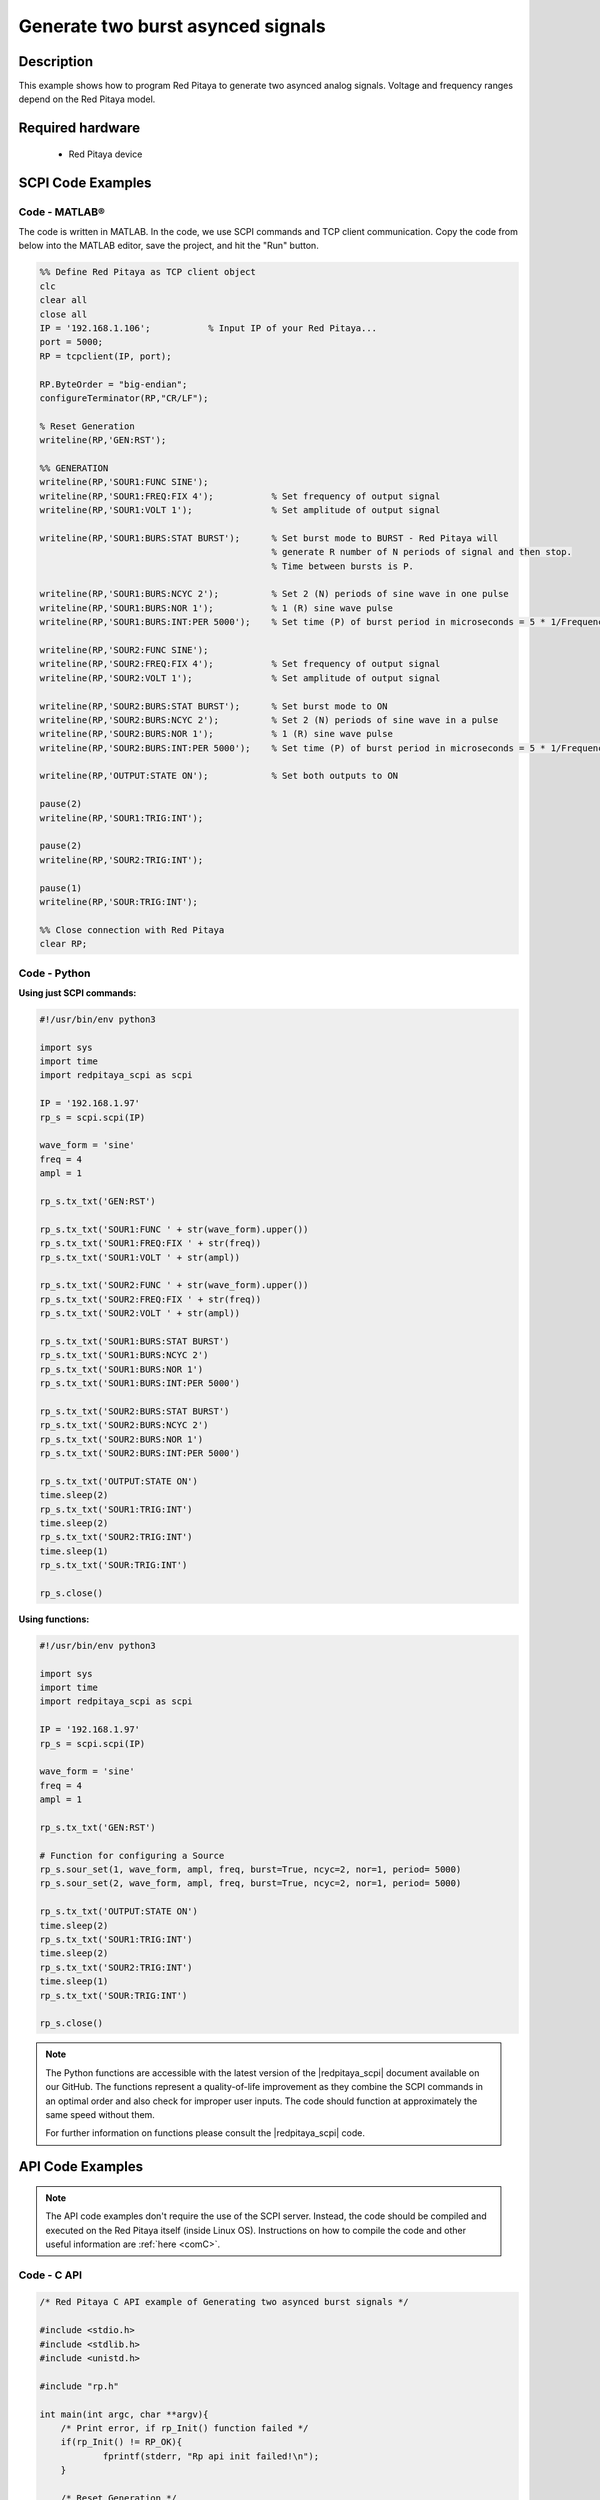 Generate two burst asynced signals
##################################

Description
==============

This example shows how to program Red Pitaya to generate two asynced analog signals. Voltage and frequency ranges depend on the Red Pitaya model.

.. figure:: img/generate_two_burst_asynced_signals.png
    :align: center

Required hardware
==================

    - Red Pitaya device

.. figure:: ../general_img/RedPitaya_general.png


SCPI Code Examples
====================

Code - MATLAB®
------------------

The code is written in MATLAB. In the code, we use SCPI commands and TCP client communication. Copy the code from below into the MATLAB editor, save the project, and hit the "Run" button.

.. code-block:: matlab

    %% Define Red Pitaya as TCP client object
    clc
    clear all
    close all
    IP = '192.168.1.106';           % Input IP of your Red Pitaya...
    port = 5000;
    RP = tcpclient(IP, port);

    RP.ByteOrder = "big-endian";
    configureTerminator(RP,"CR/LF");

    % Reset Generation
    writeline(RP,'GEN:RST');

    %% GENERATION
    writeline(RP,'SOUR1:FUNC SINE');
    writeline(RP,'SOUR1:FREQ:FIX 4');           % Set frequency of output signal
    writeline(RP,'SOUR1:VOLT 1');               % Set amplitude of output signal

    writeline(RP,'SOUR1:BURS:STAT BURST');      % Set burst mode to BURST - Red Pitaya will
                                                % generate R number of N periods of signal and then stop.
                                                % Time between bursts is P.
                                                
    writeline(RP,'SOUR1:BURS:NCYC 2');          % Set 2 (N) periods of sine wave in one pulse
    writeline(RP,'SOUR1:BURS:NOR 1');           % 1 (R) sine wave pulse
    writeline(RP,'SOUR1:BURS:INT:PER 5000');    % Set time (P) of burst period in microseconds = 5 * 1/Frequency * 1000000

    writeline(RP,'SOUR2:FUNC SINE');
    writeline(RP,'SOUR2:FREQ:FIX 4');           % Set frequency of output signal
    writeline(RP,'SOUR2:VOLT 1');               % Set amplitude of output signal

    writeline(RP,'SOUR2:BURS:STAT BURST');      % Set burst mode to ON
    writeline(RP,'SOUR2:BURS:NCYC 2');          % Set 2 (N) periods of sine wave in a pulse
    writeline(RP,'SOUR2:BURS:NOR 1');           % 1 (R) sine wave pulse
    writeline(RP,'SOUR2:BURS:INT:PER 5000');    % Set time (P) of burst period in microseconds = 5 * 1/Frequency * 1000000

    writeline(RP,'OUTPUT:STATE ON');            % Set both outputs to ON

    pause(2)
    writeline(RP,'SOUR1:TRIG:INT');

    pause(2)
    writeline(RP,'SOUR2:TRIG:INT');

    pause(1)
    writeline(RP,'SOUR:TRIG:INT');

    %% Close connection with Red Pitaya
    clear RP;


Code - Python
---------------

**Using just SCPI commands:**

.. code-block:: python

    #!/usr/bin/env python3

    import sys
    import time
    import redpitaya_scpi as scpi

    IP = '192.168.1.97'
    rp_s = scpi.scpi(IP)

    wave_form = 'sine'
    freq = 4
    ampl = 1

    rp_s.tx_txt('GEN:RST')

    rp_s.tx_txt('SOUR1:FUNC ' + str(wave_form).upper())
    rp_s.tx_txt('SOUR1:FREQ:FIX ' + str(freq))
    rp_s.tx_txt('SOUR1:VOLT ' + str(ampl))

    rp_s.tx_txt('SOUR2:FUNC ' + str(wave_form).upper())
    rp_s.tx_txt('SOUR2:FREQ:FIX ' + str(freq))
    rp_s.tx_txt('SOUR2:VOLT ' + str(ampl))

    rp_s.tx_txt('SOUR1:BURS:STAT BURST')
    rp_s.tx_txt('SOUR1:BURS:NCYC 2')
    rp_s.tx_txt('SOUR1:BURS:NOR 1')
    rp_s.tx_txt('SOUR1:BURS:INT:PER 5000')

    rp_s.tx_txt('SOUR2:BURS:STAT BURST')
    rp_s.tx_txt('SOUR2:BURS:NCYC 2')
    rp_s.tx_txt('SOUR2:BURS:NOR 1')
    rp_s.tx_txt('SOUR2:BURS:INT:PER 5000')

    rp_s.tx_txt('OUTPUT:STATE ON')
    time.sleep(2)
    rp_s.tx_txt('SOUR1:TRIG:INT')
    time.sleep(2)
    rp_s.tx_txt('SOUR2:TRIG:INT')
    time.sleep(1)
    rp_s.tx_txt('SOUR:TRIG:INT')
    
    rp_s.close()

**Using functions:**

.. code-block:: python

    #!/usr/bin/env python3

    import sys
    import time
    import redpitaya_scpi as scpi

    IP = '192.168.1.97'
    rp_s = scpi.scpi(IP)

    wave_form = 'sine'
    freq = 4
    ampl = 1

    rp_s.tx_txt('GEN:RST')
    
    # Function for configuring a Source 
    rp_s.sour_set(1, wave_form, ampl, freq, burst=True, ncyc=2, nor=1, period= 5000)
    rp_s.sour_set(2, wave_form, ampl, freq, burst=True, ncyc=2, nor=1, period= 5000)

    rp_s.tx_txt('OUTPUT:STATE ON')
    time.sleep(2)
    rp_s.tx_txt('SOUR1:TRIG:INT')
    time.sleep(2)
    rp_s.tx_txt('SOUR2:TRIG:INT')
    time.sleep(1)
    rp_s.tx_txt('SOUR:TRIG:INT')
    
    rp_s.close()


.. note::

    The Python functions are accessible with the latest version of the |redpitaya_scpi| document available on our GitHub.
    The functions represent a quality-of-life improvement as they combine the SCPI commands in an optimal order and also check for improper user inputs. The code should function at approximately the same speed without them.

    For further information on functions please consult the |redpitaya_scpi| code.


.. |redpitaya_scpi| raw:: html

    <a href="https://github.com/RedPitaya/RedPitaya/blob/master/Examples/python/redpitaya_scpi.py" target="_blank">redpitaya_scpi.py</a>



API Code Examples
====================

.. note::

    The API code examples don't require the use of the SCPI server. Instead, the code should be compiled and executed on the Red Pitaya itself (inside Linux OS).
    Instructions on how to compile the code and other useful information are :ref:`here <comC>`.

Code - C API
---------------

.. code-block:: c

    /* Red Pitaya C API example of Generating two asynced burst signals */

    #include <stdio.h>
    #include <stdlib.h>
    #include <unistd.h>

    #include "rp.h"

    int main(int argc, char **argv){
        /* Print error, if rp_Init() function failed */
        if(rp_Init() != RP_OK){
                fprintf(stderr, "Rp api init failed!\n");
        }
    
        /* Reset Generation */
        rp_GenReset();

        /* Generation */
        rp_GenWaveform(RP_CH_1, RP_WAVEFORM_SINE);
        rp_GenFreq(RP_CH_1, 4);
        rp_GenAmp(RP_CH_1, 1.0);

        rp_GenWaveform(RP_CH_2, RP_WAVEFORM_SINE);
        rp_GenFreq(RP_CH_2, 4);
        rp_GenAmp(RP_CH_2, 1.0);

        rp_GenMode(RP_CH_1, RP_GEN_MODE_BURST);
        rp_GenBurstCount(RP_CH_1, 2);
        rp_GenBurstRepetitions(RP_CH_1, 1);
        rp_GenBurstPeriod(RP_CH_1, 5000);

        rp_GenMode(RP_CH_2, RP_GEN_MODE_BURST);
        rp_GenBurstCount(RP_CH_2, 2);
        rp_GenBurstRepetitions(RP_CH_2, 1);
        rp_GenBurstPeriod(RP_CH_2, 5000);

        rp_GenOutEnableSync(true);
        sleep(2);
        rp_GenTrigger(RP_CH_1);
        sleep(2);
        rp_GenTrigger(RP_CH_2);
        sleep(1);
        rp_GenSynchronise();

        rp_Release();
    }


Code - Python API
------------------

.. code-block:: python

    #!/usr/bin/python3
    
    import time
    import numpy as np
    import rp
    
    #? Possible waveforms:
    #?   RP_WAVEFORM_SINE, RP_WAVEFORM_SQUARE, RP_WAVEFORM_TRIANGLE, RP_WAVEFORM_RAMP_UP,
    #?   RP_WAVEFORM_RAMP_DOWN, RP_WAVEFORM_DC, RP_WAVEFORM_PWM, RP_WAVEFORM_ARBITRARY,
    #?   RP_WAVEFORM_DC_NEG, RP_WAVEFORM_SWEEP

    channel = rp.RP_CH_1        # rp.RP_CH_2
    channel2 = rp.RP_CH_2
    waveform = rp.RP_WAVEFORM_SINE
    freq = 10
    ampl = 1

    ncyc = 2
    nor = 1
    period = 5000

    # Initialize the interface
    rp.rp_Init()

    # Reset generator
    rp.rp_GenReset()

    ###### Generation #####
    # OUT1
    rp.rp_GenWaveform(channel, waveform)
    rp.rp_GenFreqDirect(channel, freq)
    rp.rp_GenAmp(channel, ampl)

    # Change to burst mode
    rp.rp_GenMode(channel, rp.RP_GEN_MODE_BURST)
    rp.rp_GenBurstCount(channel, ncyc)                  # Ncyc
    rp.rp_GenBurstRepetitions(channel, nor)             # Nor
    rp.rp_GenBurstPeriod(channel, period)               # Period

    # OUT2
    rp.rp_GenWaveform(channel2, waveform)
    rp.rp_GenFreqDirect(channel2, freq)
    rp.rp_GenAmp(channel2, ampl)

    # Change to burst mode
    rp.rp_GenMode(channel2, rp.RP_GEN_MODE_BURST)
    rp.rp_GenBurstCount(channel2, ncyc)                  # Ncyc
    rp.rp_GenBurstRepetitions(channel2, nor)             # Nor
    rp.rp_GenBurstPeriod(channel2, period)               # Period


    #? Possible trigger sources:
    #?   RP_GEN_TRIG_SRC_INTERNAL, RP_GEN_TRIG_SRC_EXT_PE, RP_GEN_TRIG_SRC_EXT_NE

    # Specify generator trigger source
    rp.rp_GenTriggerSource(channel, rp.RP_GEN_TRIG_SRC_INTERNAL)

    # Enable output synchronisation
    rp.rp_GenOutEnableSync(True)
    time.sleep(0.1)

    # Syncronise output channels
    rp.rp_GenTriggerOnly(channel)
    time.sleep(0.5)
    rp.rp_GenTriggerOnly(channel2)
    time.sleep(0.5)
    rp.rp_GenSynchronise()

    # Release resources
    rp.rp_Release()

